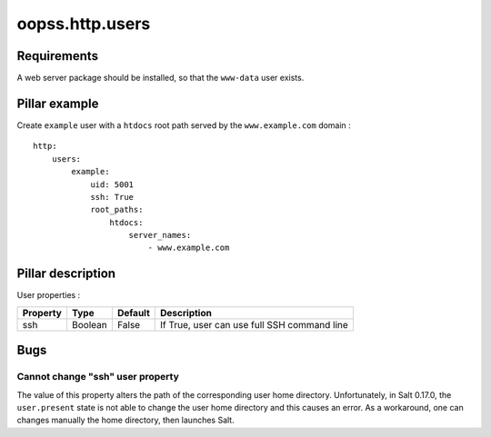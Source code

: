 
oopss.http.users
======================

Requirements
------------
A web server package should be installed, so that the ``www-data`` user exists.

Pillar example
--------------

Create ``example`` user with a ``htdocs`` root path served by the ``www.example.com`` domain : ::

    http:
        users:
            example:
                uid: 5001
                ssh: True
                root_paths:
                    htdocs:
                        server_names:
                            - www.example.com

Pillar description
------------------

User properties :

==========  =======  =======  ===========================================
Property    Type     Default  Description
==========  =======  =======  ===========================================
ssh         Boolean  False    If True, user can use full SSH command line
==========  =======  =======  ===========================================

Bugs
----

Cannot change "ssh" user property
^^^^^^^^^^^^^^^^^^^^^^^^^^^^^^^^^
The value of this property alters the path of the corresponding user home
directory. Unfortunately, in Salt 0.17.0, the ``user.present`` state is not
able to change the user home directory and this causes an error. As a
workaround, one can changes manually the home directory, then launches Salt.


